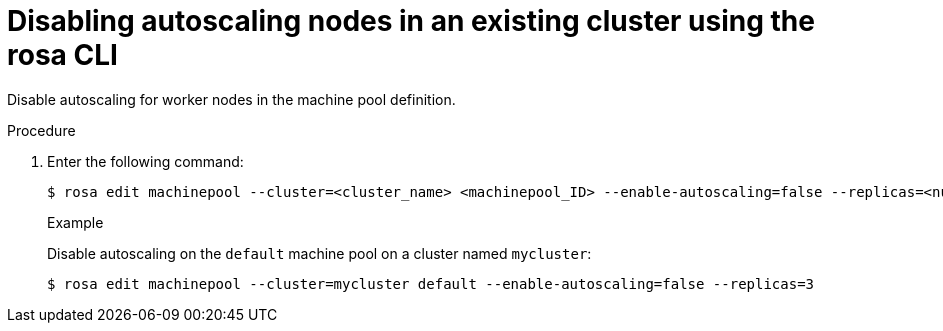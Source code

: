 
// Module included in the following assemblies:
//
// * rosa_cluster_admin/rosa_nodes/rosa-nodes-about-autoscaling-nodes.adoc
// * nodes/nodes-about-autoscaling-nodes.adoc

:_mod-docs-content-type: PROCEDURE
[id="rosa-disabling-autoscaling_{context}"]
= Disabling autoscaling nodes in an existing cluster using the rosa CLI

Disable autoscaling for worker nodes in the machine pool definition.

.Procedure

. Enter the following command:
+
[source,terminal]
----
$ rosa edit machinepool --cluster=<cluster_name> <machinepool_ID> --enable-autoscaling=false --replicas=<number>
----
+
.Example
+
Disable autoscaling on the `default` machine pool on a cluster named `mycluster`:
+
[source,terminal]
----
$ rosa edit machinepool --cluster=mycluster default --enable-autoscaling=false --replicas=3
----
